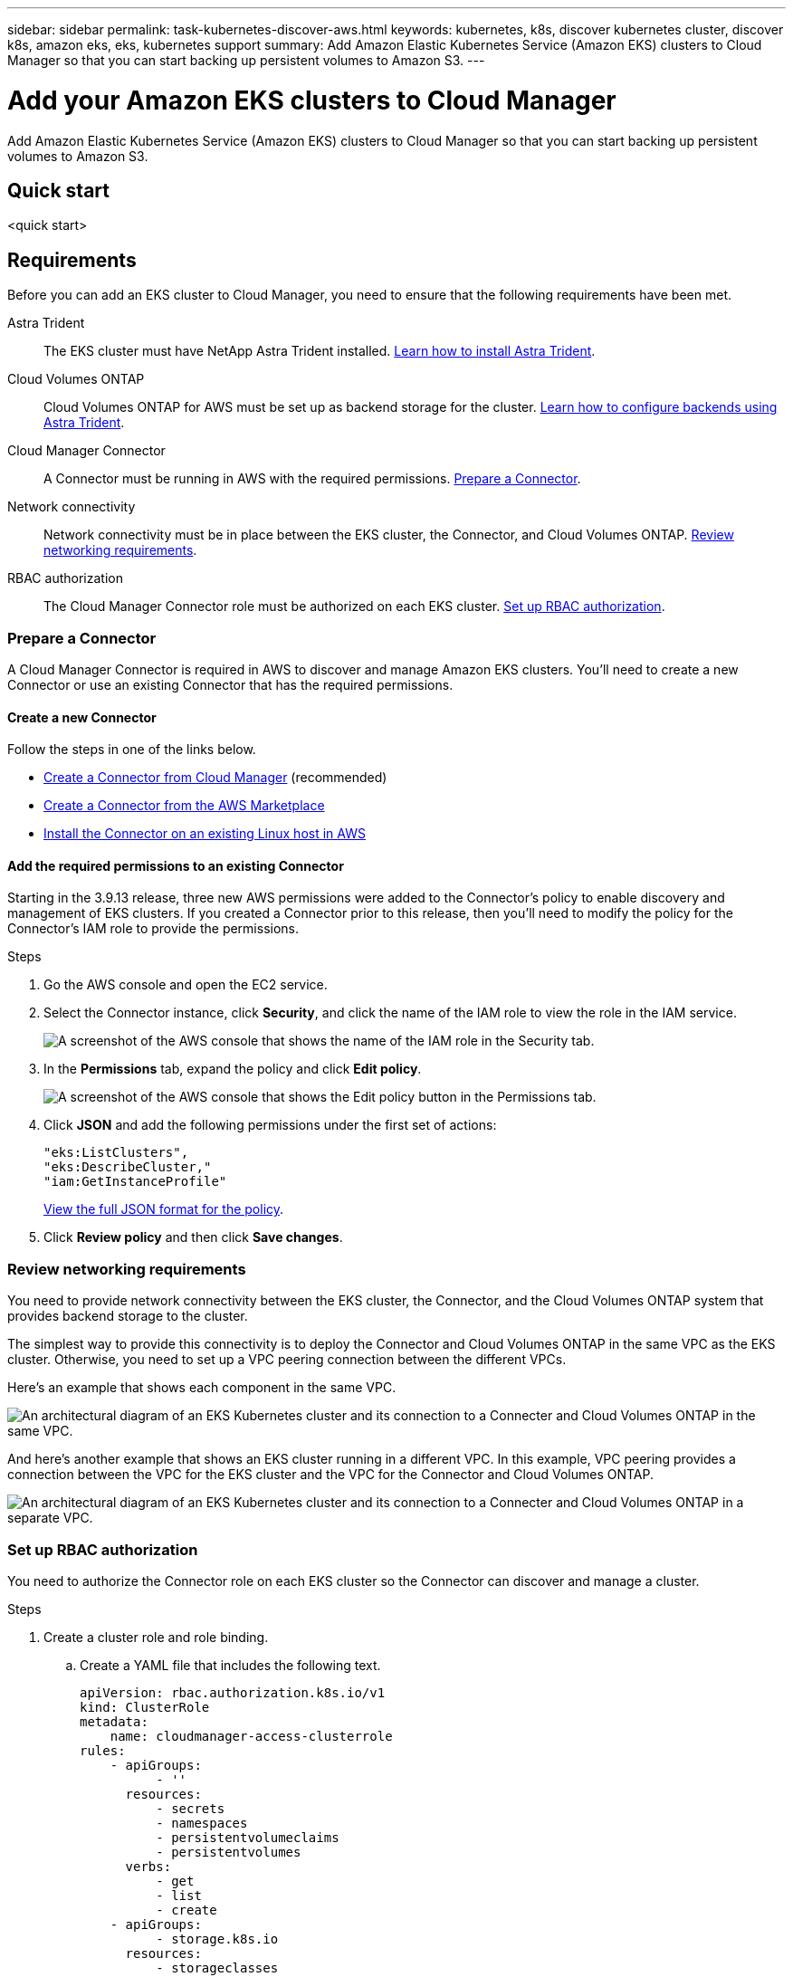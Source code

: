 ---
sidebar: sidebar
permalink: task-kubernetes-discover-aws.html
keywords: kubernetes, k8s, discover kubernetes cluster, discover k8s, amazon eks, eks, kubernetes support
summary: Add Amazon Elastic Kubernetes Service (Amazon EKS) clusters to Cloud Manager so that you can start backing up persistent volumes to Amazon S3.
---

= Add your Amazon EKS clusters to Cloud Manager
:hardbreaks:
:nofooter:
:icons: font
:linkattrs:
:imagesdir: ./media/

[.lead]
Add Amazon Elastic Kubernetes Service (Amazon EKS) clusters to Cloud Manager so that you can start backing up persistent volumes to Amazon S3.

== Quick start

<quick start>

== Requirements

Before you can add an EKS cluster to Cloud Manager, you need to ensure that the following requirements have been met.

Astra Trident::
The EKS cluster must have NetApp Astra Trident installed. https://docs.netapp.com/us-en/trident/trident-get-started/kubernetes-deploy-operator.html[Learn how to install Astra Trident^].

Cloud Volumes ONTAP::
Cloud Volumes ONTAP for AWS must be set up as backend storage for the cluster. https://docs.netapp.com/us-en/trident/trident-use/backends.html[Learn how to configure backends using Astra Trident^].

Cloud Manager Connector::
A Connector must be running in AWS with the required permissions. <<Learn more below,Prepare a Connector>>.

Network connectivity::
Network connectivity must be in place between the EKS cluster, the Connector, and Cloud Volumes ONTAP. <<Learn more below, Review networking requirements>>.

RBAC authorization::
The Cloud Manager Connector role must be authorized on each EKS cluster. <<Learn more below,Set up RBAC authorization>>.

=== Prepare a Connector

A Cloud Manager Connector is required in AWS to discover and manage Amazon EKS clusters. You'll need to create a new Connector or use an existing Connector that has the required permissions.

==== Create a new Connector

Follow the steps in one of the links below.

* link:task_creating_connectors_aws.html[Create a Connector from Cloud Manager] (recommended)
* link:task_launching_aws_mktp.html[Create a Connector from the AWS Marketplace]
* link:task_installing_linux.html[Install the Connector on an existing Linux host in AWS]

==== Add the required permissions to an existing Connector

Starting in the 3.9.13 release, three new AWS permissions were added to the Connector's policy to enable discovery and management of EKS clusters. If you created a Connector prior to this release, then you'll need to modify the policy for the Connector's IAM role to provide the permissions.

.Steps

. Go the AWS console and open the EC2 service.

. Select the Connector instance, click *Security*, and click the name of the IAM role to view the role in the IAM service.
+
image:screenshot-aws-iam-role.png[A screenshot of the AWS console that shows the name of the IAM role in the Security tab.]

. In the *Permissions* tab, expand the policy and click *Edit policy*.
+
image:screenshot-aws-edit-policy.png[A screenshot of the AWS console that shows the Edit policy button in the Permissions tab.]

. Click *JSON* and add the following permissions under the first set of actions:
+
[source,json]
"eks:ListClusters",
"eks:DescribeCluster,"
"iam:GetInstanceProfile"

+
https://occm-sample-policies.s3.amazonaws.com/Policy_for_Cloud_Manager_3.9.13.json[View the full JSON format for the policy^].

. Click *Review policy* and then click *Save changes*.

=== Review networking requirements

You need to provide network connectivity between the EKS cluster, the Connector, and the Cloud Volumes ONTAP system that provides backend storage to the cluster.

The simplest way to provide this connectivity is to deploy the Connector and Cloud Volumes ONTAP in the same VPC as the EKS cluster. Otherwise, you need to set up a VPC peering connection between the different VPCs.

Here's an example that shows each component in the same VPC.

image:diagram-kubernetes-eks.png[An architectural diagram of an EKS Kubernetes cluster and its connection to a Connecter and Cloud Volumes ONTAP in the same VPC.]

And here's another example that shows an EKS cluster running in a different VPC. In this example, VPC peering provides a connection between the VPC for the EKS cluster and the VPC for the Connector and Cloud Volumes ONTAP.

image:diagram_kubernetes.png[An architectural diagram of an EKS Kubernetes cluster and its connection to a Connecter and Cloud Volumes ONTAP in a separate VPC.]

=== Set up RBAC authorization

You need to authorize the Connector role on each EKS cluster so the Connector can discover and manage a cluster.

.Steps

. Create a cluster role and role binding.

.. Create a YAML file that includes the following text.
+
[source,yaml]
apiVersion: rbac.authorization.k8s.io/v1
kind: ClusterRole
metadata:
    name: cloudmanager-access-clusterrole
rules:
    - apiGroups:
          - ''
      resources:
          - secrets
          - namespaces
          - persistentvolumeclaims
          - persistentvolumes
      verbs:
          - get
          - list
          - create
    - apiGroups:
          - storage.k8s.io
      resources:
          - storageclasses
      verbs:
          - get
          - list
    - apiGroups:
          - trident.netapp.io
      resources:
          - tridentbackends
          - tridentorchestrators
      verbs:
          - get
          - list
---
apiVersion: rbac.authorization.k8s.io/v1
kind: ClusterRoleBinding
metadata:
    name: k8s-access-binding
subjects:
    - kind: Group
      name: cloudmanager-access-group
      apiGroup: rbac.authorization.k8s.io
roleRef:
    kind: ClusterRole
    name: cloudmanager-access-clusterrole
    apiGroup: rbac.authorization.k8s.io

.. Apply the configuration to a cluster.
+
[source,kubectl]
kubectl apply -f <file-name>

. Create an identity mapping to the permissions group.
+
[role="tabbed-block"]
====

.Use eksctl
--

Use eksctl to create an IAM identity mapping between a cluster and the IAM role for the Cloud Manager Connector.

https://eksctl.io/usage/iam-identity-mappings/[Go to the eksctl documentation for full instructions^].

An example is provided below.

[source,eksctl]
eksctl create iamidentitymapping --cluster <eksCluster> --region <us-east-2> --arn <ARN of the Connector IAM role> --group cloudmanager-access-group --username system:node:{{EC2PrivateDNSName}}
--

.Edit aws-auth
--
Directly edit the aws-auth ConfigMap to add RBAC access to the IAM role for the Cloud Manager Connector.

https://docs.aws.amazon.com/eks/latest/userguide/add-user-role.html[Go to the Amazon EKS documentation for full instructions^].

An example is provided below.

[source,yaml]
apiVersion: v1
data:
  mapRoles: |
    - groups:
      - cloudmanager-access-group
      rolearn: <ARN of the Connector IAM role>
     username: system:node:{{EC2PrivateDNSName}}
kind: ConfigMap
metadata:
  creationTimestamp: "2021-09-30T21:09:18Z"
  name: aws-auth
  namespace: kube-system
  resourceVersion: "1021"
  selfLink: /api/v1/namespaces/kube-system/configmaps/aws-auth
  uid: dcc31de5-3838-11e8-af26-02e00430057c
--

====

== Add a Kubernetes cluster working environment

After you've met the requirements described above, you can add your EKS clusters to Cloud Manager.

.Steps

. On the *Canvas*, click *Add Working Environment*.

. Select *Amazon Web Services*.

. Select *Kubernetes Cluster* and click *Next*.

. Select *Discover Cluster* and click *Next*.

. Choose an AWS region, select a Kubernetes cluster, and then click *Next*.
+
image:screenshot-discover-kubernetes-aws.png[A screenshot of the Discover a Kubernetes Cluster page showing a selected AWS region and a Kubernetes cluster.]

.Result

Cloud Manager adds the Kubernetes cluster to the Canvas.

image:screenshot-kubernetes-canvas.png[A screenshot of the Canvas in Cloud Manager that shows a Kubernetes cluster.]

.What's next?

Add additional clusters or start backing up your persistent volumes using Cloud Backup Service.
